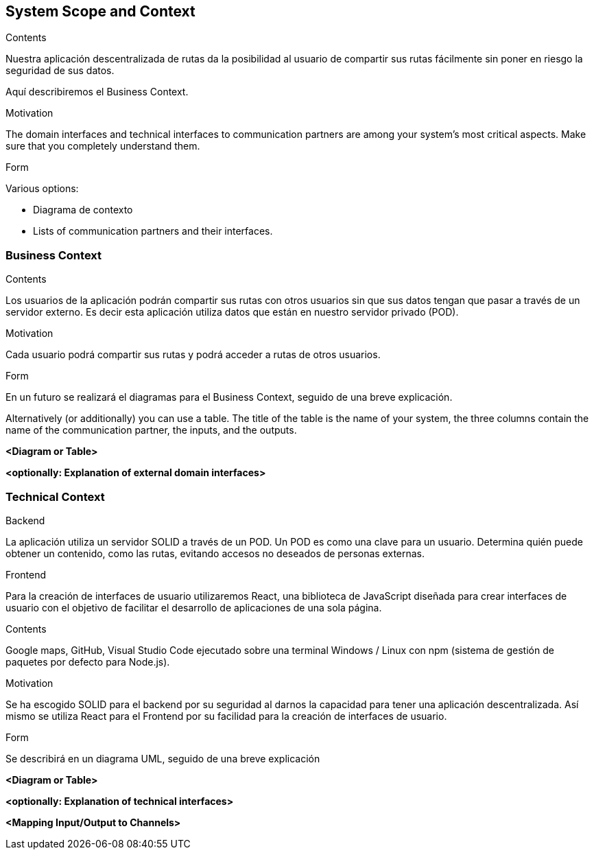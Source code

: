 [[section-system-scope-and-context]]
== System Scope and Context


[role="arc42help"]
****
.Contents
Nuestra aplicación descentralizada de rutas da la posibilidad al usuario de compartir sus rutas fácilmente sin poner en riesgo la seguridad de sus datos.

Aquí describiremos el Business Context.

.Motivation
The domain interfaces and technical interfaces to communication partners are among your system's most critical aspects. Make sure that you completely understand them.

.Form
Various options:

* Diagrama de contexto
* Lists of communication partners and their interfaces.
****


=== Business Context

[role="arc42help"]
****
.Contents
Los usuarios de la aplicación podrán compartir sus rutas con otros usuarios sin que sus datos tengan que pasar a través de un servidor externo.
Es decir esta aplicación utiliza datos que están en nuestro servidor privado (POD).

.Motivation
Cada usuario podrá compartir sus rutas y podrá acceder a rutas de otros usuarios.

.Form
En un futuro se realizará el diagramas para el Business Context, seguido de una breve explicación.

Alternatively (or additionally) you can use a table.
The title of the table is the name of your system, the three columns contain the name of the communication partner, the inputs, and the outputs.
****

**<Diagram or Table>**

**<optionally: Explanation of external domain interfaces>**

=== Technical Context

[role="arc42help"]
****
.Backend
La aplicación utiliza un servidor SOLID a través de un POD. Un POD es como una clave para un usuario. Determina quién puede obtener un contenido,
como las rutas, evitando accesos no deseados de personas externas.

.Frontend
Para la creación de interfaces de usuario utilizaremos React, una biblioteca de JavaScript diseñada para crear interfaces de usuario con el objetivo de
facilitar el desarrollo de aplicaciones de una sola página.

.Contents
Google maps, GitHub, Visual Studio Code ejecutado sobre una terminal Windows / Linux con npm (sistema de gestión de paquetes por defecto para Node.js).

.Motivation
Se ha escogido SOLID para el backend por su seguridad al darnos la capacidad para tener una aplicación descentralizada.
Así mismo se utiliza React para el Frontend por su facilidad para la creación de interfaces de usuario.

.Form
Se describirá en un diagrama UML, seguido de una breve explicación

****

**<Diagram or Table>**

**<optionally: Explanation of technical interfaces>**

**<Mapping Input/Output to Channels>**
